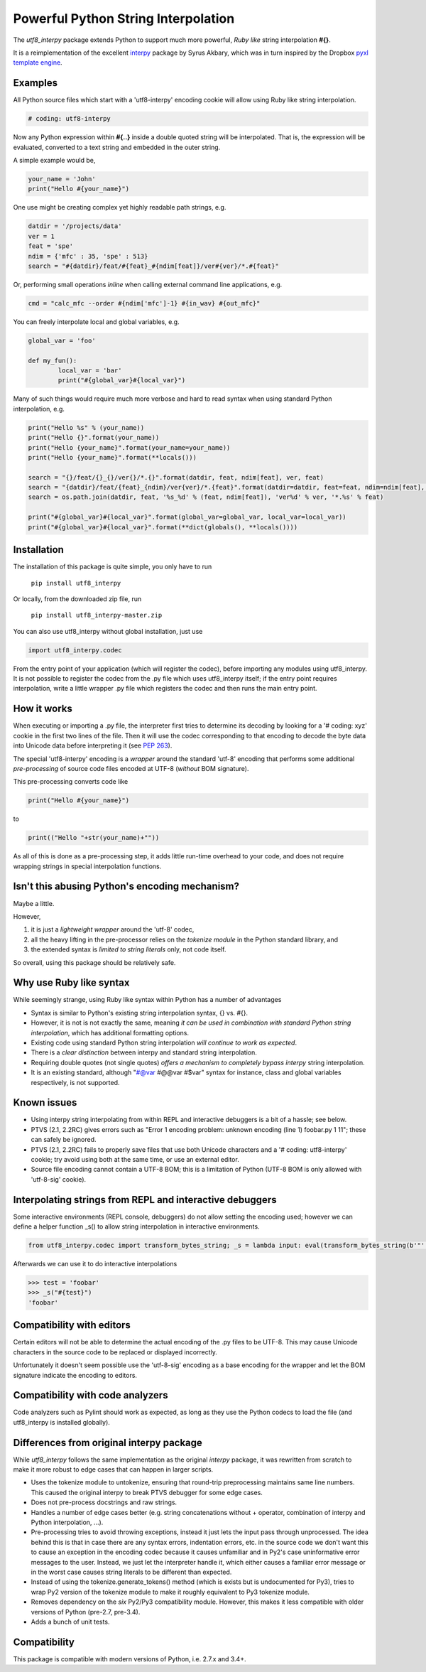 
Powerful Python String Interpolation
====================================

The *utf8_interpy* package extends Python to support 
much more powerful, *Ruby like* string interpolation **#{}**.

It is a reimplementation of the excellent `interpy`_ package by Syrus Akbary, 
which was in turn inspired by the Dropbox `pyxl template engine`_.

Examples
--------

All Python source files which start with a 'utf8-interpy' encoding cookie will allow using Ruby like string interpolation.

.. code:: python

    # coding: utf8-interpy
	
Now any Python expression within **#{..}** inside a double quoted string will be interpolated. That is, the expression will be evaluated, converted to a text string and embedded in the outer string.

A simple example would be,

.. code:: python

	your_name = 'John'
	print("Hello #{your_name}")

One use might be creating complex yet highly readable path strings, e.g.

.. code:: python
	
	datdir = '/projects/data'
	ver = 1
	feat = 'spe'
	ndim = {'mfc' : 35, 'spe' : 513}
	search = "#{datdir}/feat/#{feat}_#{ndim[feat]}/ver#{ver}/*.#{feat}"
	
Or, performing small operations *inline* when calling external command line applications, e.g.

.. code:: python

	cmd = "calc_mfc --order #{ndim['mfc']-1} #{in_wav} #{out_mfc}"

You can freely interpolate local and global variables, e.g.

.. code:: python

	global_var = 'foo'
	
	def my_fun():
		local_var = 'bar'
		print("#{global_var}#{local_var}")
		
Many of such things would require much more verbose and hard to read syntax when using standard Python interpolation, e.g.

.. code:: python

	print("Hello %s" % (your_name))
	print("Hello {}".format(your_name))
	print("Hello {your_name}".format(your_name=your_name))
	print("Hello {your_name}".format(**locals()))
	
	search = "{}/feat/{}_{}/ver{}/*.{}".format(datdir, feat, ndim[feat], ver, feat)
	search = "{datdir}/feat/{feat}_{ndim}/ver{ver}/*.{feat}".format(datdir=datdir, feat=feat, ndim=ndim[feat], ver=ver)
	search = os.path.join(datdir, feat, '%s_%d' % (feat, ndim[feat]), 'ver%d' % ver, '*.%s' % feat)
	
	print("#{global_var}#{local_var}".format(global_var=global_var, local_var=local_var))
	print("#{global_var}#{local_var}".format(**dict(globals(), **locals())))
	
Installation
------------

The installation of this package is quite simple, you only have to run

	``pip install utf8_interpy``

Or locally, from the downloaded zip file, run

	``pip install utf8_interpy-master.zip``
	
You can also use utf8_interpy without global installation, just use

.. code:: python
	
	import utf8_interpy.codec
	
From the entry point of your application (which will register the codec), before importing any modules using utf8_interpy.
It is not possible to register the codec from the .py file which uses utf8_interpy itself; if the entry point requires interpolation, write a little wrapper .py file which registers the codec and then runs the main entry point.	
	
How it works
------------

When executing or importing a .py file, the interpreter first tries to determine its decoding by looking for a '# coding: xyz' cookie in the first two lines of the file. Then it will use the codec corresponding to that encoding to decode the byte data into Unicode data before interpreting it (see `PEP 263`_).

The special 'utf8-interpy' encoding is a *wrapper* around the standard 'utf-8' encoding that performs some additional *pre-processing* of source code files encoded at UTF-8 (*without* BOM signature).

This pre-processing converts code like 

.. code:: python

	print("Hello #{your_name}")
	
to

.. code:: python

	print(("Hello "+str(your_name)+""))
	
As all of this is done as a pre-processing step, it adds little run-time overhead to your code, and does not require wrapping strings in special interpolation functions.

Isn't this abusing Python's encoding mechanism?
-----------------------------------------------

Maybe a little.

However,

1. it is just a *lightweight wrapper* around the 'utf-8' codec, 
2. all the heavy lifting in the pre-processor relies on the *tokenize module* in the Python standard library, and 
3. the extended syntax is *limited to string literals* only, not code itself.

So overall, using this package should be relatively safe.

Why use Ruby like syntax
------------------------

While seemingly strange, using Ruby like syntax within Python has a number of advantages

- Syntax is similar to Python's existing string interpolation syntax, {} vs. #{}.
- However, it is not is not exactly the same, meaning *it can be used in combination with standard Python string interpolation*, which has additional formatting options.
- Existing code using standard Python string interpolation *will continue to work as expected*.
- There is a *clear distinction* between interpy and standard string interpolation.
- Requiring double quotes (not single quotes) *offers a mechanism to completely bypass interpy* string interpolation.
- It is an existing standard, although "#@var #@@var #$var" syntax for instance, class and global variables respectively, is not supported.

Known issues
------------

- Using interpy string interpolating from within REPL and interactive debuggers is a bit of a hassle; see below.

- PTVS (2.1, 2.2RC) gives errors such as "Error	1	encoding problem: unknown encoding (line 1)	foobar.py	1	11"; these can safely be ignored.

- PTVS (2.1, 2.2RC) fails to properly save files that use both Unicode characters and a '# coding: utf8-interpy' cookie; try avoid using both at the same time, or use an external editor.

- Source file encoding cannot contain a UTF-8 BOM; this is a limitation of Python (UTF-8 BOM is only allowed with 'utf-8-sig' cookie).


Interpolating strings from REPL and interactive debuggers
---------------------------------------------------------

Some interactive environments (REPL console, debuggers) do not allow setting the encoding used; however we can define a helper function _s() to allow string interpolation in interactive environments.

.. code:: python

	from utf8_interpy.codec import transform_bytes_string; _s = lambda input: eval(transform_bytes_string(b'"' + input.encode('utf-8') + b'"'))
	
Afterwards we can use it to do interactive interpolations

.. code:: python

	>>> test = 'foobar'
	>>> _s("#{test}")
	'foobar'
	
Compatibility with editors
--------------------------

Certain editors will not be able to determine the actual encoding of the .py files to be UTF-8.
This may cause Unicode characters in the source code to be replaced or displayed incorrectly.

Unfortunately it doesn't seem possible use the 'utf-8-sig' encoding as a base encoding for the wrapper and let the BOM signature indicate the encoding to editors.

Compatibility with code analyzers
---------------------------------

Code analyzers such as Pylint should work as expected, as long as they use the Python codecs to load the file (and utf8_interpy is installed globally).

Differences from original interpy package
-----------------------------------------

While *utf8_interpy* follows the same implementation as the original *interpy* package, it was rewritten from scratch to make it more robust to edge cases that can happen in larger scripts.

- Uses the tokenize module to untokenize, ensuring that round-trip preprocessing maintains same line numbers. This caused the original interpy to break PTVS debugger for some edge cases.

- Does not pre-process docstrings and raw strings.

- Handles a number of edge cases better (e.g. string concatenations without + operator, combination of interpy and Python interpolation, ...).

- Pre-processing tries to avoid throwing exceptions, instead it just lets the input pass through unprocessed.
  The idea behind this is that in case there are any syntax errors, indentation errors, etc. in the source code we don't want this to cause an exception in the encoding codec because it causes unfamiliar and in Py2's case uninformative error messages to the user.
  Instead, we just let the interpreter handle it, which either causes a familiar error message or in the worst case causes string literals to be different than expected.

- Instead of using the tokenize.generate_tokens() method (which is exists but is undocumented for Py3), tries to wrap Py2 version of the tokenize module to make it roughly equivalent to Py3 tokenize module.

- Removes dependency on the *six* Py2/Py3 compatibility module. However, this makes it less compatible with older versions of Python (pre-2.7, pre-3.4).

- Adds a bunch of unit tests.

Compatibility
-------------

This package is compatible with modern versions of Python, i.e. 2.7.x and 3.4+.

.. _interpy: https://github.com/syrusakbary/interpy
.. _pyxl template engine: https://github.com/dropbox/pyxl
.. _PEP 263: http://www.python.org/dev/peps/pep-0263/

